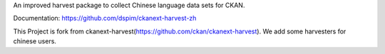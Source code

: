 An improved harvest package to collect Chinese language data sets for CKAN.

Documentation: https://github.com/dspim/ckanext-harvest-zh

This Project is fork from ckanext-harvest(https://github.com/ckan/ckanext-harvest). We add some harvesters for chinese users.